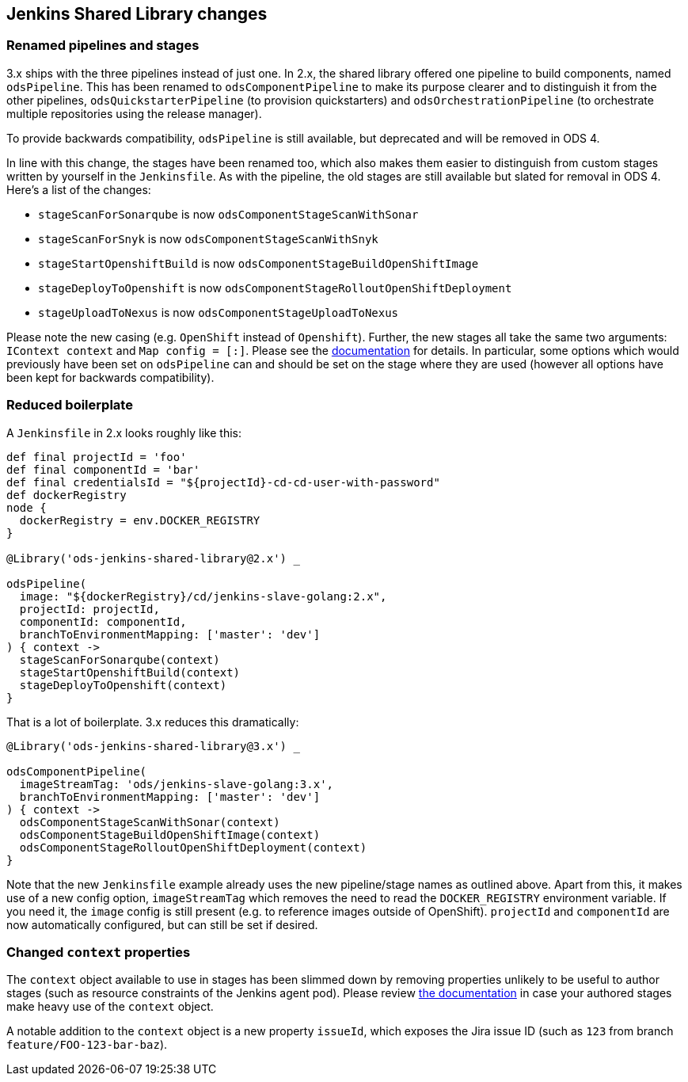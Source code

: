 == Jenkins Shared Library changes

=== Renamed pipelines and stages

3.x ships with the three pipelines instead of just one. In 2.x, the shared
library offered one pipeline to build components, named `odsPipeline`. This has
been renamed to `odsComponentPipeline` to make its purpose clearer and to
distinguish it from the other pipelines, `odsQuickstarterPipeline` (to
provision quickstarters) and `odsOrchestrationPipeline` (to orchestrate
multiple repositories using the release manager).

To provide backwards compatibility, `odsPipeline` is still available, but
deprecated and will be removed in ODS 4.

In line with this change, the stages have been renamed too, which also makes
them easier to distinguish from custom stages written by yourself in the
`Jenkinsfile`. As with the pipeline, the old stages are still available but
slated for removal in ODS 4. Here's a list of the changes:

- `stageScanForSonarqube` is now `odsComponentStageScanWithSonar`
- `stageScanForSnyk` is now `odsComponentStageScanWithSnyk`
- `stageStartOpenshiftBuild` is now `odsComponentStageBuildOpenShiftImage`
- `stageDeployToOpenshift` is now `odsComponentStageRolloutOpenShiftDeployment`
- `stageUploadToNexus` is now `odsComponentStageUploadToNexus`

Please note the new casing (e.g. `OpenShift` instead of `Openshift`). Further,
the new stages all take the same two arguments: `IContext context` and
`Map config = [:]`. Please see the
xref:jenkins-shared-library:component-pipeline.adoc[documentation] for details.
In particular, some options which would previously have been set on
`odsPipeline` can and should be set on the stage where they are used (however
all options have been kept for backwards compatibility).

=== Reduced boilerplate

A `Jenkinsfile` in 2.x looks roughly like this:

[source,groovy]
----
def final projectId = 'foo'
def final componentId = 'bar'
def final credentialsId = "${projectId}-cd-cd-user-with-password"
def dockerRegistry
node {
  dockerRegistry = env.DOCKER_REGISTRY
}

@Library('ods-jenkins-shared-library@2.x') _

odsPipeline(
  image: "${dockerRegistry}/cd/jenkins-slave-golang:2.x",
  projectId: projectId,
  componentId: componentId,
  branchToEnvironmentMapping: ['master': 'dev']
) { context ->
  stageScanForSonarqube(context)
  stageStartOpenshiftBuild(context)
  stageDeployToOpenshift(context)
}
----

That is a lot of boilerplate. 3.x reduces this dramatically:
[source,groovy]
----
@Library('ods-jenkins-shared-library@3.x') _

odsComponentPipeline(
  imageStreamTag: 'ods/jenkins-slave-golang:3.x',
  branchToEnvironmentMapping: ['master': 'dev']
) { context ->
  odsComponentStageScanWithSonar(context)
  odsComponentStageBuildOpenShiftImage(context)
  odsComponentStageRolloutOpenShiftDeployment(context)
}
----

Note that the new `Jenkinsfile` example already uses the new pipeline/stage
names as outlined above. Apart from this, it makes use of a new config option,
`imageStreamTag` which removes the need to read the `DOCKER_REGISTRY`
environment variable. If you need it, the `image` config is still present (e.g.
to reference images outside of OpenShift). `projectId` and `componentId` are
now automatically configured, but can still be set if desired.

=== Changed `context` properties

The `context` object available to use in stages has been slimmed down by
removing properties unlikely to be useful to author stages (such as resource
constraints of the Jenkins agent pod). Please review
xref:jenkins-shared-library:component-pipeline.adoc#_pipeline_context[the documentation]
in case your authored stages make heavy use of the `context` object.

A notable addition to the `context` object is a new property `issueId`, which
exposes the Jira issue ID (such as `123` from branch `feature/FOO-123-bar-baz`).
